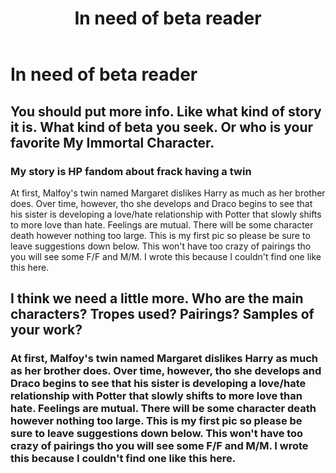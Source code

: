 #+TITLE: In need of beta reader

* In need of beta reader
:PROPERTIES:
:Author: GracielaGarcia
:Score: 1
:DateUnix: 1615223128.0
:DateShort: 2021-Mar-08
:FlairText: Request
:END:

** You should put more info. Like what kind of story it is. What kind of beta you seek. Or who is your favorite My Immortal Character.
:PROPERTIES:
:Author: Jon_Riptide
:Score: 4
:DateUnix: 1615223955.0
:DateShort: 2021-Mar-08
:END:

*** My story is HP fandom about frack having a twin

At first, Malfoy's twin named Margaret dislikes Harry as much as her brother does. Over time, however, tho she develops and Draco begins to see that his sister is developing a love/hate relationship with Potter that slowly shifts to more love than hate. Feelings are mutual. There will be some character death however nothing too large. This is my first pic so please be sure to leave suggestions down below. This won't have too crazy of pairings tho you will see some F/F and M/M. I wrote this because I couldn't find one like this here.
:PROPERTIES:
:Author: GracielaGarcia
:Score: 1
:DateUnix: 1615224529.0
:DateShort: 2021-Mar-08
:END:


** I think we need a little more. Who are the main characters? Tropes used? Pairings? Samples of your work?
:PROPERTIES:
:Author: ChasingAnna
:Score: 2
:DateUnix: 1615224013.0
:DateShort: 2021-Mar-08
:END:

*** At first, Malfoy's twin named Margaret dislikes Harry as much as her brother does. Over time, however, tho she develops and Draco begins to see that his sister is developing a love/hate relationship with Potter that slowly shifts to more love than hate. Feelings are mutual. There will be some character death however nothing too large. This is my first pic so please be sure to leave suggestions down below. This won't have too crazy of pairings tho you will see some F/F and M/M. I wrote this because I couldn't find one like this here.
:PROPERTIES:
:Author: GracielaGarcia
:Score: 1
:DateUnix: 1615224542.0
:DateShort: 2021-Mar-08
:END:
